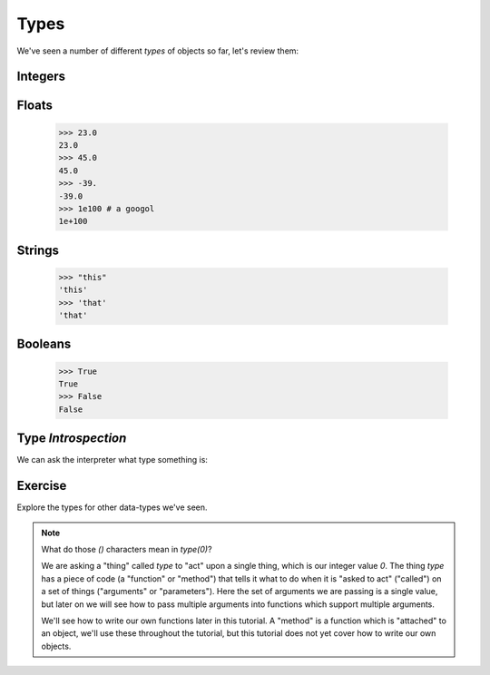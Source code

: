 Types
=====

We've seen a number of different `types` of objects so far, let's review them:

Integers
--------

.. doctest::

    >>> 23
    23
    >>> 45
    45
    >>> 69
    69

Floats
------

    >>> 23.0
    23.0
    >>> 45.0
    45.0
    >>> -39.
    -39.0
    >>> 1e100 # a googol
    1e+100

Strings
-------

    >>> "this"
    'this'
    >>> 'that'
    'that'

Booleans
---------
    >>> True 
    True 
    >>> False
    False

Type `Introspection`
--------------------
    
We can ask the interpreter what type something is:
    
Exercise
---------

.. doctest::

    >>> type(0)
    <type 'int'>

Explore the types for other data-types we've seen.

.. note::

    What do those `()` characters mean in `type(0)`?
    
    We are asking a "thing" called `type` to "act" upon a single thing,
    which is our integer value `0`.
    The thing `type` has a piece of code (a "function" or "method")
    that tells it what to do when it is "asked to act" ("called") 
    on a set of things ("arguments" or "parameters").
    Here the set of arguments we are passing is a single value, but later on we will 
    see how to pass multiple arguments into functions which support multiple arguments.
    
    We'll see how to write our own functions later in this tutorial.
    A "method" is a function which is "attached" to an object, we'll use these 
    throughout the tutorial, but this tutorial does not yet cover how to write 
    our own objects.
